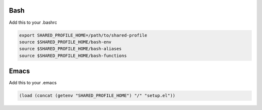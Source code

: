 Bash
====

Add this to your .bashrc

.. sourcecode:: bash

    export SHARED_PROFILE_HOME=/path/to/shared-profile
    source $SHARED_PROFILE_HOME/bash-env
    source $SHARED_PROFILE_HOME/bash-aliases
    source $SHARED_PROFILE_HOME/bash-functions

Emacs
=====

Add this to your .emacs

.. sourcecode:: common-lisp

    (load (concat (getenv "SHARED_PROFILE_HOME") "/" "setup.el"))

